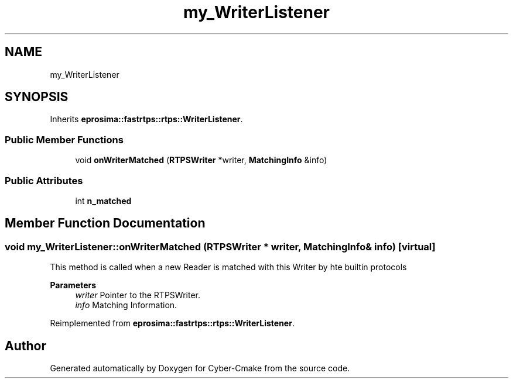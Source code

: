 .TH "my_WriterListener" 3 "Sun Sep 3 2023" "Version 8.0" "Cyber-Cmake" \" -*- nroff -*-
.ad l
.nh
.SH NAME
my_WriterListener
.SH SYNOPSIS
.br
.PP
.PP
Inherits \fBeprosima::fastrtps::rtps::WriterListener\fP\&.
.SS "Public Member Functions"

.in +1c
.ti -1c
.RI "void \fBonWriterMatched\fP (\fBRTPSWriter\fP *writer, \fBMatchingInfo\fP &info)"
.br
.in -1c
.SS "Public Attributes"

.in +1c
.ti -1c
.RI "int \fBn_matched\fP"
.br
.in -1c
.SH "Member Function Documentation"
.PP 
.SS "void my_WriterListener::onWriterMatched (\fBRTPSWriter\fP * writer, \fBMatchingInfo\fP & info)\fC [virtual]\fP"
This method is called when a new Reader is matched with this Writer by hte builtin protocols 
.PP
\fBParameters\fP
.RS 4
\fIwriter\fP Pointer to the RTPSWriter\&. 
.br
\fIinfo\fP Matching Information\&. 
.RE
.PP

.PP
Reimplemented from \fBeprosima::fastrtps::rtps::WriterListener\fP\&.

.SH "Author"
.PP 
Generated automatically by Doxygen for Cyber-Cmake from the source code\&.
